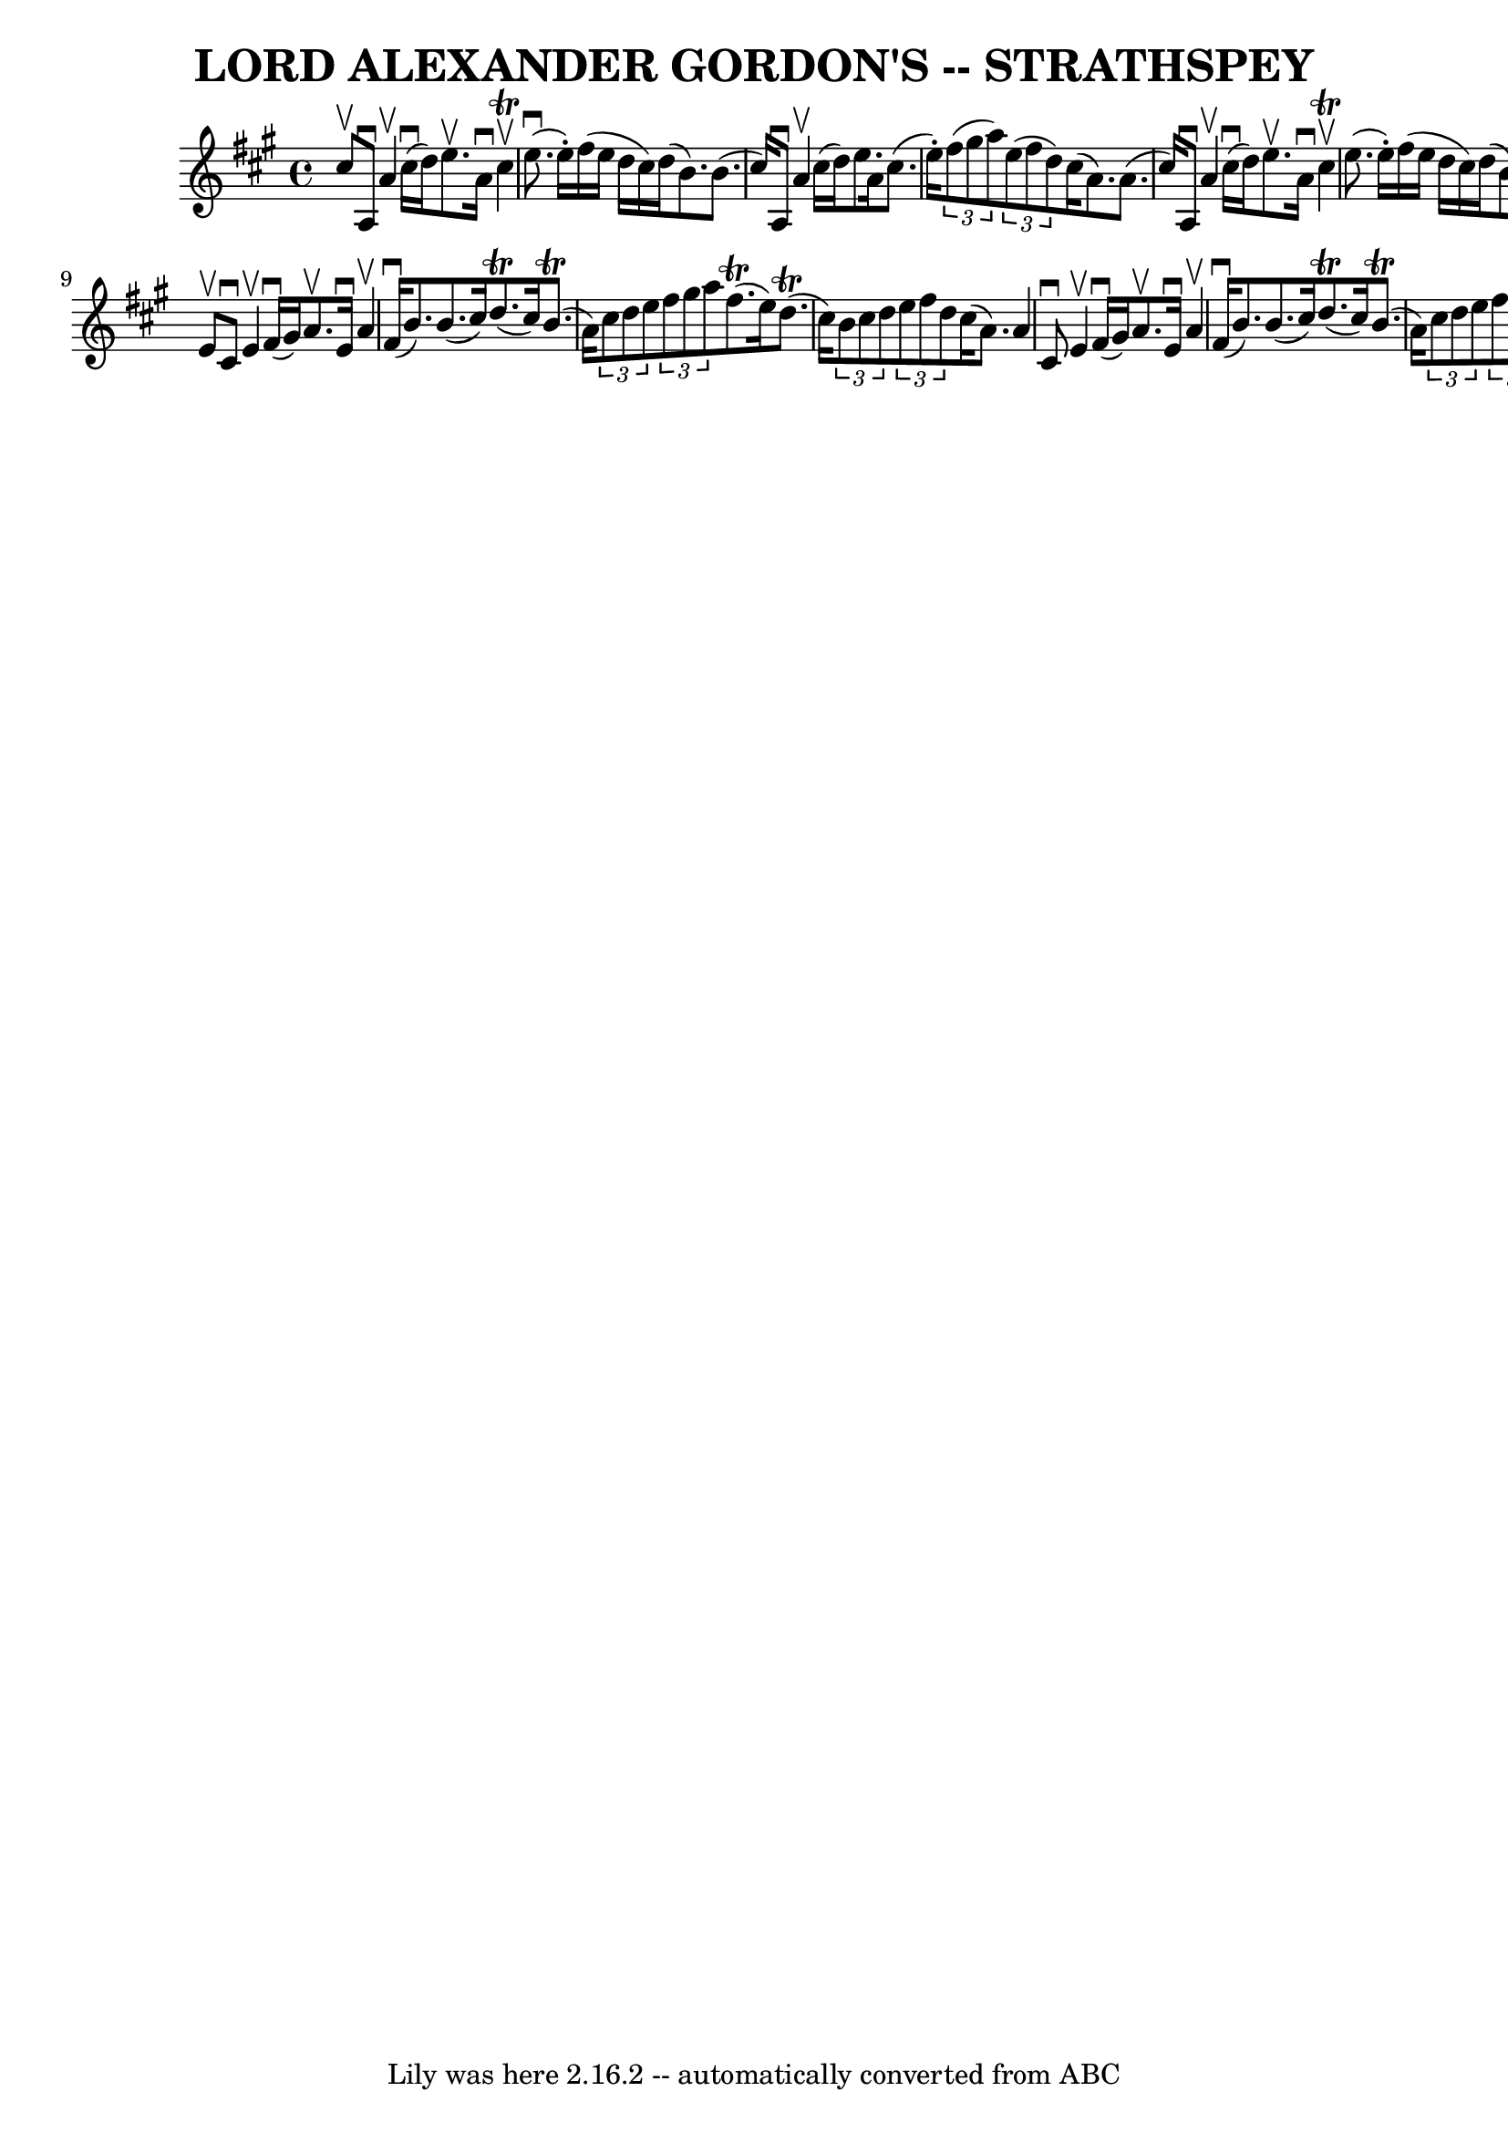 \version "2.7.40"
\header {
	book = "Ryan's Mammoth Collection of Fiddle Tunes"
	crossRefNumber = "1"
	footnotes = ""
	tagline = "Lily was here 2.16.2 -- automatically converted from ABC"
	title = "LORD ALEXANDER GORDON'S -- STRATHSPEY"
}
voicedefault =  {
\set Score.defaultBarType = "empty"

 \override Staff.TimeSignature #'style = #'C
 \time 4/4 \key a \major cis''8^\upbow       |
 a8^\downbow a'4 
^\upbow cis''16 (^\downbow d''16) e''8.^\upbow a'16^\downbow   
cis''4^\upbow^\trill   |
 e''8. (^\downbow e''16 -.) fis''16 (
 e''16 d''16 cis''16) d''16 (b'8.) b'8. (cis''16)     
  |
 a8^\downbow a'4^\upbow cis''16 (d''16) e''8. a'16 
 cis''8. (e''16 -.)   |
   \times 2/3 { fis''8 (gis''8    
a''8) }   \times 2/3 { e''8 (fis''8 d''8) } cis''16 (a'8.  
-) a'8. (cis''16)   |
     |
 a8^\downbow a'4^\upbow  
 cis''16 (^\downbow d''16) e''8.^\upbow a'16^\downbow cis''4 
^\upbow^\trill   |
 e''8. (e''16 -.) fis''16 (e''16 d''16  
 cis''16) d''16 (b'8.) b'8. (cis''16)       |
 a8 
^\downbow a'4 cis''16 (d''16) e''8. a'16 cis''8. (e''16 
-.)   |
   \times 2/3 { fis''8 (gis''8 a''8) }   
\times 2/3 { e''8 (fis''8 d''8) } cis''16 (a'8.) a'8    
\bar "|." e'8^\upbow       |
 cis'8^\downbow e'4^\upbow     
fis'16 (^\downbow gis'16) a'8.^\upbow e'16^\downbow a'4^\upbow   
|
 fis'16 (^\downbow b'8.) b'8. (cis''16) d''8. 
(^\trill cis''16) b'8. (^\trill a'16)       |
   
\times 2/3 { cis''8 d''8 e''8  }   \times 2/3 { fis''8 gis''8    
a''8  } fis''8. (^\trill e''16) d''8. (^\trill cis''16)   
|
   \times 2/3 { b'8 cis''8 d''8  }   \times 2/3 { e''8    
fis''8 d''8  } cis''16 (a'8.) a'4    |
     |
 cis'8 
^\downbow e'4^\upbow fis'16 (^\downbow gis'16) a'8.^\upbow   
e'16^\downbow a'4^\upbow   |
 fis'16 (^\downbow b'8.) b'8. 
(cis''16) d''8. (^\trill cis''16) b'8. (^\trill a'16)   
    |
   \times 2/3 { cis''8 d''8 e''8  }   \times 2/3 { fis''8 
 gis''8 a''8  }   \times 2/3 { e''8 fis''8 d''8  }   \times 2/3 {  
 cis''8 b'8 a'8  }   |
   \times 2/3 { b'8 cis''8 d''8  }   
\times 2/3 { e''8 fis''8 d''8  } cis''16 (a'8.) a'8    
\bar "|."   
}

\score{
    <<

	\context Staff="default"
	{
	    \voicedefault 
	}

    >>
	\layout {
	}
	\midi {}
}
